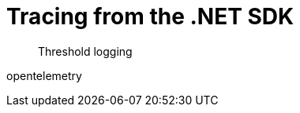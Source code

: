 = Tracing from the .NET SDK
:navtitle: Tracing from the SDK
:page-topic-type: howto

[abstract]
Threshold logging

// https://issues.couchbase.com/browse/DOC-4791 - 


opentelemetry

// need KV _and_ query examples.




